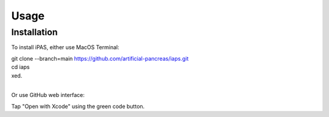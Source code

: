 Usage
=====

.. _installation:

Installation
------------

To install iPAS, either use MacOS Terminal:

| git clone --branch=main https://github.com/artificial-pancreas/iaps.git  
| cd iaps    
| xed.  
|
Or use GitHub web interface:

Tap "Open with Xcode" using the green code button.


